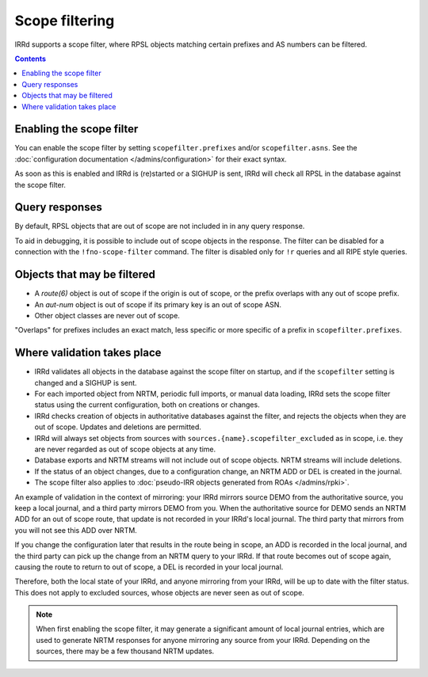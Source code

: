 ===============
Scope filtering
===============

IRRd supports a scope filter, where RPSL objects matching certain prefixes
and AS numbers can be filtered.

.. contents:: :backlinks: none

Enabling the scope filter
-------------------------
You can enable the scope filter by setting ``scopefilter.prefixes``
and/or ``scopefilter.asns``. See the
:doc:`configuration documentation </admins/configuration>` for their
exact syntax.

As soon as this is enabled and IRRd is (re)started or a SIGHUP is sent,
IRRd will check all RPSL in the database against the scope filter.

Query responses
---------------
By default, RPSL objects that are out of scope are not included in
in any query response.

To aid in debugging, it is possible to include out of scope objects in the
response. The filter can be disabled for a connection with the
``!fno-scope-filter`` command. The filter is
disabled only for ``!r`` queries and all RIPE style queries.

Objects that may be filtered
----------------------------
* A `route(6)` object is out of scope if the origin is out of scope,
  or the prefix overlaps with any out of scope prefix.
* An `aut-num` object is out of scope if its primary key is an out of
  scope ASN.
* Other object classes are never out of scope.

"Overlaps" for prefixes includes an exact match, less specific or more
specific of a prefix in ``scopefilter.prefixes``.

Where validation takes place
----------------------------
* IRRd validates all objects in the database against the scope filter on
  startup, and if the ``scopefilter`` setting is changed and a SIGHUP is sent.
* For each imported object from NRTM, periodic full imports, or manual data
  loading, IRRd sets the scope filter status using the current configuration,
  both on creations or changes.
* IRRd checks creation of objects in authoritative databases
  against the filter, and rejects the objects when they are out of scope.
  Updates and deletions are permitted.
* IRRd will always set objects from sources with
  ``sources.{name}.scopefilter_excluded`` as in scope,
  i.e. they are never regarded as out of scope objects at any time.
* Database exports and NRTM streams will not include out of scope
  objects. NRTM streams will include deletions.
* If the status of an object changes, due to a configuration change,
  an NRTM ADD or DEL is created in the journal.
* The scope filter also applies to
  :doc:`pseudo-IRR objects generated from ROAs </admins/rpki>`.

An example of validation in the context of mirroring: your IRRd
mirrors source DEMO from the authoritative source, you keep a local journal,
and a third party mirrors DEMO from you. When the authoritative source for
DEMO sends an NRTM ADD for an out of scope route, that update is not
recorded in your IRRd's local journal. The third party that mirrors from
you will not see this ADD over NRTM.

If you change the configuration later that results in the route being
in scope, an ADD is recorded in the local journal, and the third party
can pick up the change from an NRTM query to your IRRd. If that route becomes
out of scope again, causing the route to return to out of scope, a DEL is
recorded in your local journal.

Therefore, both the local state of your IRRd, and anyone mirroring from
your IRRd, will be up to date with the filter status.
This does not apply to excluded sources, whose objects are never seen
as out of scope.

.. note::
    When first enabling the scope filter, it may generate a significant amount
    of local journal entries, which are used to generate NRTM responses
    for anyone mirroring any source from your IRRd. Depending on the
    sources, there may be a few thousand NRTM updates.
